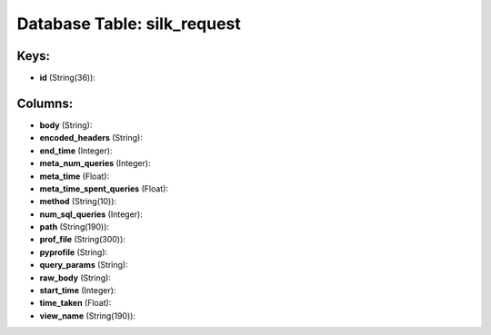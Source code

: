 .. File generated by /opt/cloudscheduler/utilities/schema_doc - DO NOT EDIT
..
.. To modify the contents of this file:
..   1. edit the template file ".../cloudscheduler/docs/schema_doc/tables/silk_request.yaml"
..   2. run the utility ".../cloudscheduler/utilities/schema_doc"
..

Database Table: silk_request
============================



Keys:
^^^^^

* **id** (String(36)):



Columns:
^^^^^^^^

* **body** (String):


* **encoded_headers** (String):


* **end_time** (Integer):


* **meta_num_queries** (Integer):


* **meta_time** (Float):


* **meta_time_spent_queries** (Float):


* **method** (String(10)):


* **num_sql_queries** (Integer):


* **path** (String(190)):


* **prof_file** (String(300)):


* **pyprofile** (String):


* **query_params** (String):


* **raw_body** (String):


* **start_time** (Integer):


* **time_taken** (Float):


* **view_name** (String(190)):


